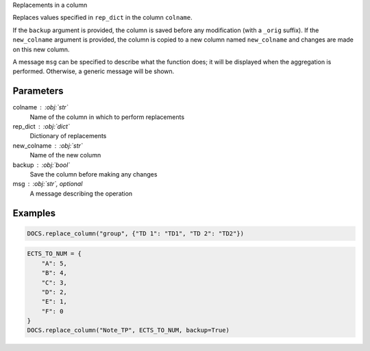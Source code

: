 Replacements in a column

Replaces values specified in ``rep_dict`` in the column
``colname``.

If the ``backup`` argument is provided, the column is saved
before any modification (with a ``_orig`` suffix). If
the ``new_colname`` argument is provided, the column is copied
to a new column named ``new_colname`` and changes are made on
this new column.

A message ``msg`` can be specified to describe what the function
does; it will be displayed when the aggregation is performed.
Otherwise, a generic message will be shown.

Parameters
----------

colname : :obj:`str`
    Name of the column in which to perform replacements
rep_dict : :obj:`dict`
    Dictionary of replacements
new_colname : :obj:`str`
    Name of the new column
backup : :obj:`bool`
    Save the column before making any changes
msg : :obj:`str`, optional
    A message describing the operation

Examples
--------

.. code:: python

   DOCS.replace_column("group", {"TD 1": "TD1", "TD 2": "TD2"})

.. code:: python

   ECTS_TO_NUM = {
       "A": 5,
       "B": 4,
       "C": 3,
       "D": 2,
       "E": 1,
       "F": 0
   }
   DOCS.replace_column("Note_TP", ECTS_TO_NUM, backup=True)
